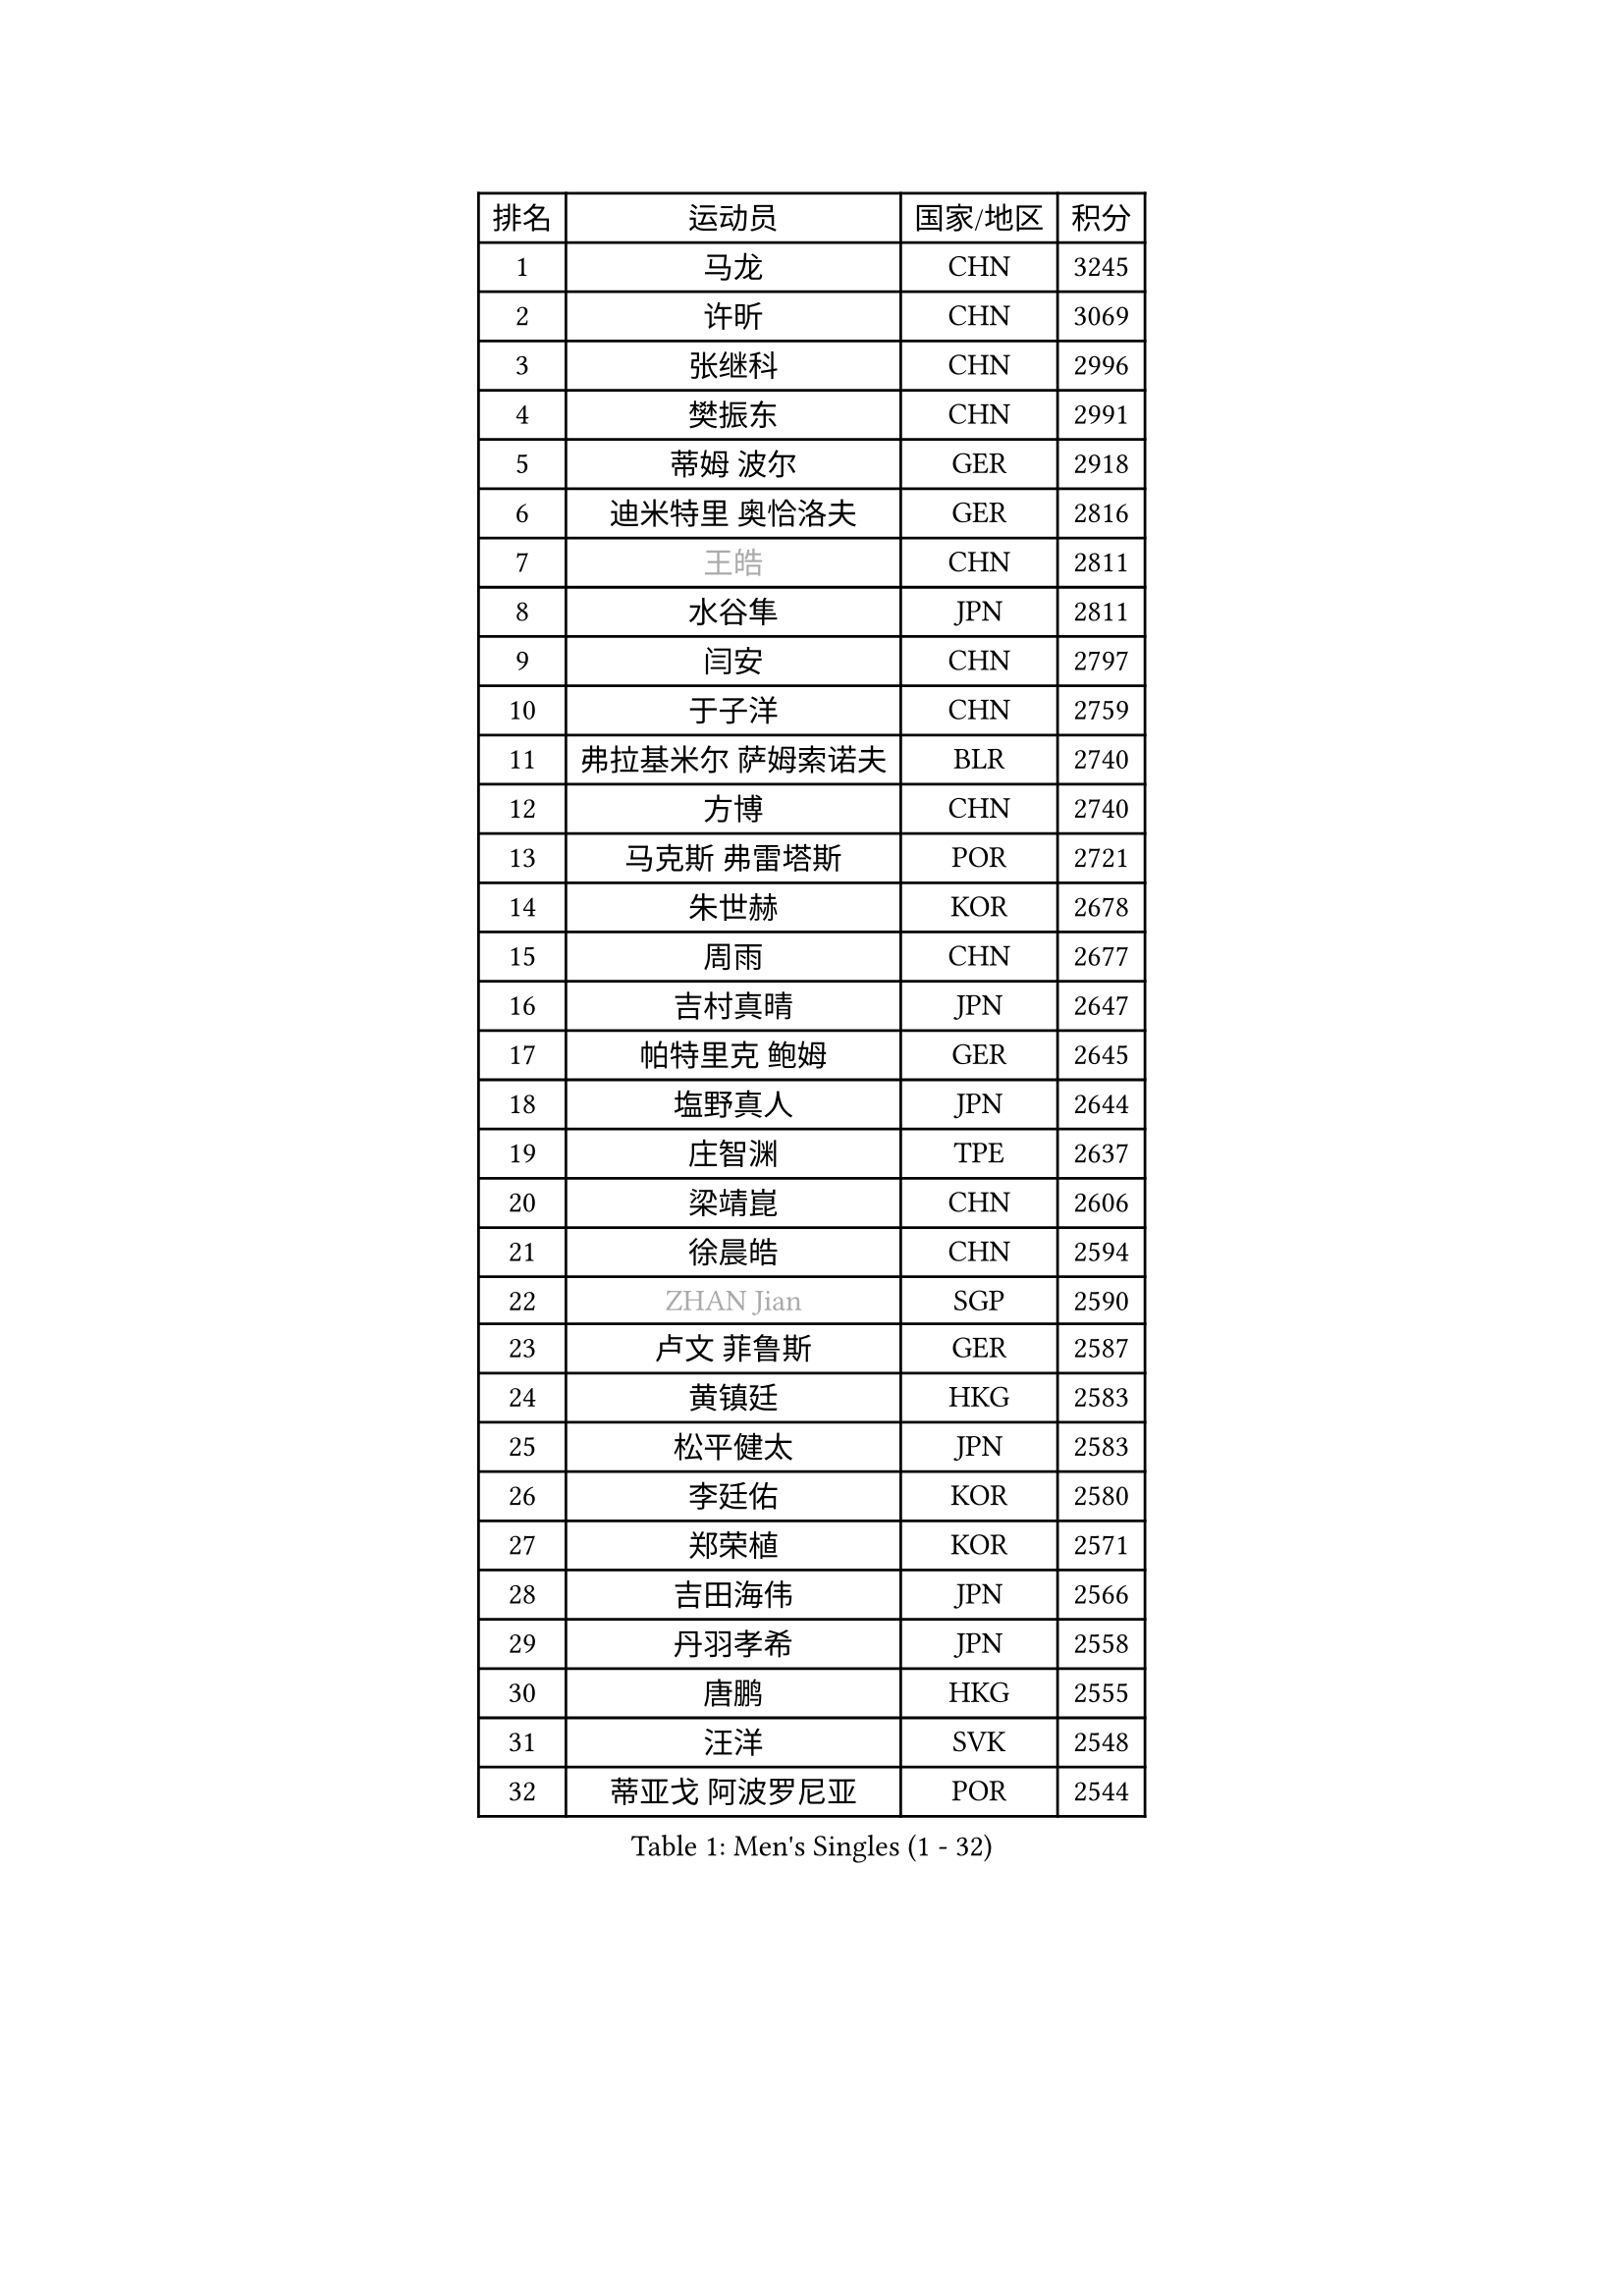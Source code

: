 
#set text(font: ("Courier New", "NSimSun"))
#figure(
  caption: "Men's Singles (1 - 32)",
    table(
      columns: 4,
      [排名], [运动员], [国家/地区], [积分],
      [1], [马龙], [CHN], [3245],
      [2], [许昕], [CHN], [3069],
      [3], [张继科], [CHN], [2996],
      [4], [樊振东], [CHN], [2991],
      [5], [蒂姆 波尔], [GER], [2918],
      [6], [迪米特里 奥恰洛夫], [GER], [2816],
      [7], [#text(gray, "王皓")], [CHN], [2811],
      [8], [水谷隼], [JPN], [2811],
      [9], [闫安], [CHN], [2797],
      [10], [于子洋], [CHN], [2759],
      [11], [弗拉基米尔 萨姆索诺夫], [BLR], [2740],
      [12], [方博], [CHN], [2740],
      [13], [马克斯 弗雷塔斯], [POR], [2721],
      [14], [朱世赫], [KOR], [2678],
      [15], [周雨], [CHN], [2677],
      [16], [吉村真晴], [JPN], [2647],
      [17], [帕特里克 鲍姆], [GER], [2645],
      [18], [塩野真人], [JPN], [2644],
      [19], [庄智渊], [TPE], [2637],
      [20], [梁靖崑], [CHN], [2606],
      [21], [徐晨皓], [CHN], [2594],
      [22], [#text(gray, "ZHAN Jian")], [SGP], [2590],
      [23], [卢文 菲鲁斯], [GER], [2587],
      [24], [黄镇廷], [HKG], [2583],
      [25], [松平健太], [JPN], [2583],
      [26], [李廷佑], [KOR], [2580],
      [27], [郑荣植], [KOR], [2571],
      [28], [吉田海伟], [JPN], [2566],
      [29], [丹羽孝希], [JPN], [2558],
      [30], [唐鹏], [HKG], [2555],
      [31], [汪洋], [SVK], [2548],
      [32], [蒂亚戈 阿波罗尼亚], [POR], [2544],
    )
  )#pagebreak()

#set text(font: ("Courier New", "NSimSun"))
#figure(
  caption: "Men's Singles (33 - 64)",
    table(
      columns: 4,
      [排名], [运动员], [国家/地区], [积分],
      [33], [陈卫星], [AUT], [2538],
      [34], [李平], [QAT], [2537],
      [35], [林高远], [CHN], [2532],
      [36], [奥马尔 阿萨尔], [EGY], [2531],
      [37], [罗伯特 加尔多斯], [AUT], [2528],
      [38], [巴斯蒂安 斯蒂格], [GER], [2528],
      [39], [博扬 托基奇], [SLO], [2527],
      [40], [周恺], [CHN], [2520],
      [41], [西蒙 高兹], [FRA], [2517],
      [42], [何志文], [ESP], [2515],
      [43], [利亚姆 皮切福德], [ENG], [2513],
      [44], [克里斯坦 卡尔松], [SWE], [2511],
      [45], [LIU Yi], [CHN], [2511],
      [46], [帕特里克 弗朗西斯卡], [GER], [2506],
      [47], [MACHI Asuka], [JPN], [2501],
      [48], [斯特凡 菲格尔], [AUT], [2501],
      [49], [森园政崇], [JPN], [2501],
      [50], [WANG Zengyi], [POL], [2500],
      [51], [金珉锡], [KOR], [2497],
      [52], [MONTEIRO Joao], [POR], [2497],
      [53], [斯蒂芬 门格尔], [GER], [2490],
      [54], [帕纳吉奥迪斯 吉奥尼斯], [GRE], [2489],
      [55], [吉田雅己], [JPN], [2489],
      [56], [GORAK Daniel], [POL], [2487],
      [57], [KIM Donghyun], [KOR], [2485],
      [58], [陈建安], [TPE], [2480],
      [59], [丁祥恩], [KOR], [2477],
      [60], [寇磊], [UKR], [2474],
      [61], [李尚洙], [KOR], [2474],
      [62], [高宁], [SGP], [2474],
      [63], [DRINKHALL Paul], [ENG], [2471],
      [64], [LI Hu], [SGP], [2466],
    )
  )#pagebreak()

#set text(font: ("Courier New", "NSimSun"))
#figure(
  caption: "Men's Singles (65 - 96)",
    table(
      columns: 4,
      [排名], [运动员], [国家/地区], [积分],
      [65], [大岛祐哉], [JPN], [2461],
      [66], [安德烈 加奇尼], [CRO], [2460],
      [67], [LYU Xiang], [CHN], [2459],
      [68], [侯英超], [CHN], [2459],
      [69], [HABESOHN Daniel], [AUT], [2459],
      [70], [周启豪], [CHN], [2459],
      [71], [村松雄斗], [JPN], [2458],
      [72], [#text(gray, "KIM Junghoon")], [KOR], [2453],
      [73], [WALTHER Ricardo], [GER], [2452],
      [74], [BOBOCICA Mihai], [ITA], [2452],
      [75], [PERSSON Jon], [SWE], [2451],
      [76], [达米安 艾洛伊], [FRA], [2450],
      [77], [CHEN Feng], [SGP], [2450],
      [78], [夸德里 阿鲁纳], [NGR], [2444],
      [79], [刘丁硕], [CHN], [2444],
      [80], [HUANG Sheng-Sheng], [TPE], [2442],
      [81], [阿德里安 马特内], [FRA], [2441],
      [82], [赵胜敏], [KOR], [2434],
      [83], [尚坤], [CHN], [2433],
      [84], [雨果 卡尔德拉诺], [BRA], [2429],
      [85], [基里尔 斯卡奇科夫], [RUS], [2426],
      [86], [#text(gray, "LIN Ju")], [DOM], [2424],
      [87], [KIM Minhyeok], [KOR], [2422],
      [88], [薛飞], [CHN], [2420],
      [89], [马蒂亚斯 法尔克], [SWE], [2419],
      [90], [WU Zhikang], [SGP], [2419],
      [91], [GERALDO Joao], [POR], [2418],
      [92], [张禹珍], [KOR], [2417],
      [93], [江天一], [HKG], [2417],
      [94], [德米特里 佩罗普科夫], [CZE], [2416],
      [95], [吴尚垠], [KOR], [2411],
      [96], [OYA Hidetoshi], [JPN], [2410],
    )
  )#pagebreak()

#set text(font: ("Courier New", "NSimSun"))
#figure(
  caption: "Men's Singles (97 - 128)",
    table(
      columns: 4,
      [排名], [运动员], [国家/地区], [积分],
      [97], [朴申赫], [PRK], [2409],
      [98], [上田仁], [JPN], [2406],
      [99], [TOSIC Roko], [CRO], [2404],
      [100], [TSUBOI Gustavo], [BRA], [2404],
      [101], [王臻], [CAN], [2404],
      [102], [KANG Dongsoo], [KOR], [2401],
      [103], [沙拉特 卡马尔 阿昌塔], [IND], [2399],
      [104], [#text(gray, "KIM Nam Chol")], [PRK], [2396],
      [105], [特里斯坦 弗洛雷], [FRA], [2396],
      [106], [HO Kwan Kit], [HKG], [2395],
      [107], [诺沙迪 阿拉米扬], [IRI], [2392],
      [108], [BURGIS Matiss], [LAT], [2392],
      [109], [GERELL Par], [SWE], [2391],
      [110], [#text(gray, "VANG Bora")], [TUR], [2391],
      [111], [维尔纳 施拉格], [AUT], [2387],
      [112], [金赫峰], [PRK], [2386],
      [113], [VLASOV Grigory], [RUS], [2385],
      [114], [阿德里安 克里桑], [ROU], [2385],
      [115], [ARVIDSSON Simon], [SWE], [2383],
      [116], [CHTCHETININE Evgueni], [BLR], [2382],
      [117], [KONECNY Tomas], [CZE], [2381],
      [118], [林钟勋], [KOR], [2380],
      [119], [OUAICHE Stephane], [ALG], [2377],
      [120], [KOSOWSKI Jakub], [POL], [2377],
      [121], [尼马 阿拉米安], [IRI], [2376],
      [122], [MATSUDAIRA Kenji], [JPN], [2376],
      [123], [#text(gray, "约尔根 佩尔森")], [SWE], [2372],
      [124], [STOYANOV Niagol], [ITA], [2372],
      [125], [张一博], [JPN], [2370],
      [126], [SEO Hyundeok], [KOR], [2369],
      [127], [PEREIRA Andy], [CUB], [2367],
      [128], [阿列克谢 斯米尔诺夫], [RUS], [2361],
    )
  )